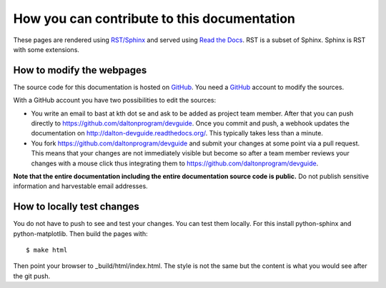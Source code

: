 

How you can contribute to this documentation
============================================

These pages are rendered using `RST/Sphinx <http://sphinx-doc.org/rest.html>`_ and served using
`Read the Docs <https://readthedocs.org>`_.
RST is a subset of Sphinx. Sphinx is RST with some extensions.


How to modify the webpages
--------------------------

The source code for this documentation is hosted on `GitHub <https://github.com/daltonprogram/devguide>`_.
You need a `GitHub <https://github.com>`_ account to modify the sources.

With a GitHub account you have two possibilities to edit the sources:

* You write an email to bast at kth dot se and ask to be added as project team member. After that you can push
  directly to https://github.com/daltonprogram/devguide. Once you commit and push, a webhook
  updates the documentation on http://dalton-devguide.readthedocs.org/. This typically takes less than a minute.
* You fork https://github.com/daltonprogram/devguide and submit your changes at some point via a pull request. This means
  that your changes are not immediately visible but become so after a team member reviews your changes
  with a mouse click thus integrating them to https://github.com/daltonprogram/devguide.

**Note that the entire documentation including the entire documentation
source code is public.**
Do not publish sensitive information and harvestable email addresses.


How to locally test changes
---------------------------

You do not have to push to see and test your changes.
You can test them locally.
For this install python-sphinx and python-matplotlib.
Then build the pages with::

  $ make html

Then point your browser to _build/html/index.html.
The style is not the same but the content is what you
would see after the git push.
